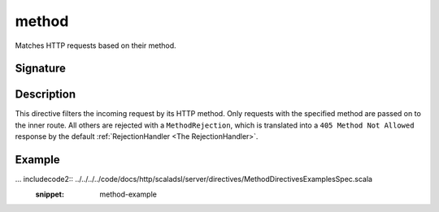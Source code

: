 .. _-method-:

method
======

Matches HTTP requests based on their method.

Signature
---------

.. includecode2:: /../../akka-http-scala/src/main/scala/akka/http/scaladsl/server/directives/MethodDirectives.scala
   :snippet: method

Description
-----------

This directive filters the incoming request by its HTTP method. Only requests with
the specified method are passed on to the inner route. All others are rejected with a
``MethodRejection``, which is translated into a ``405 Method Not Allowed`` response
by the default :ref:`RejectionHandler <The RejectionHandler>`.

Example
-------

... includecode2:: ../../../../code/docs/http/scaladsl/server/directives/MethodDirectivesExamplesSpec.scala
  :snippet: method-example
